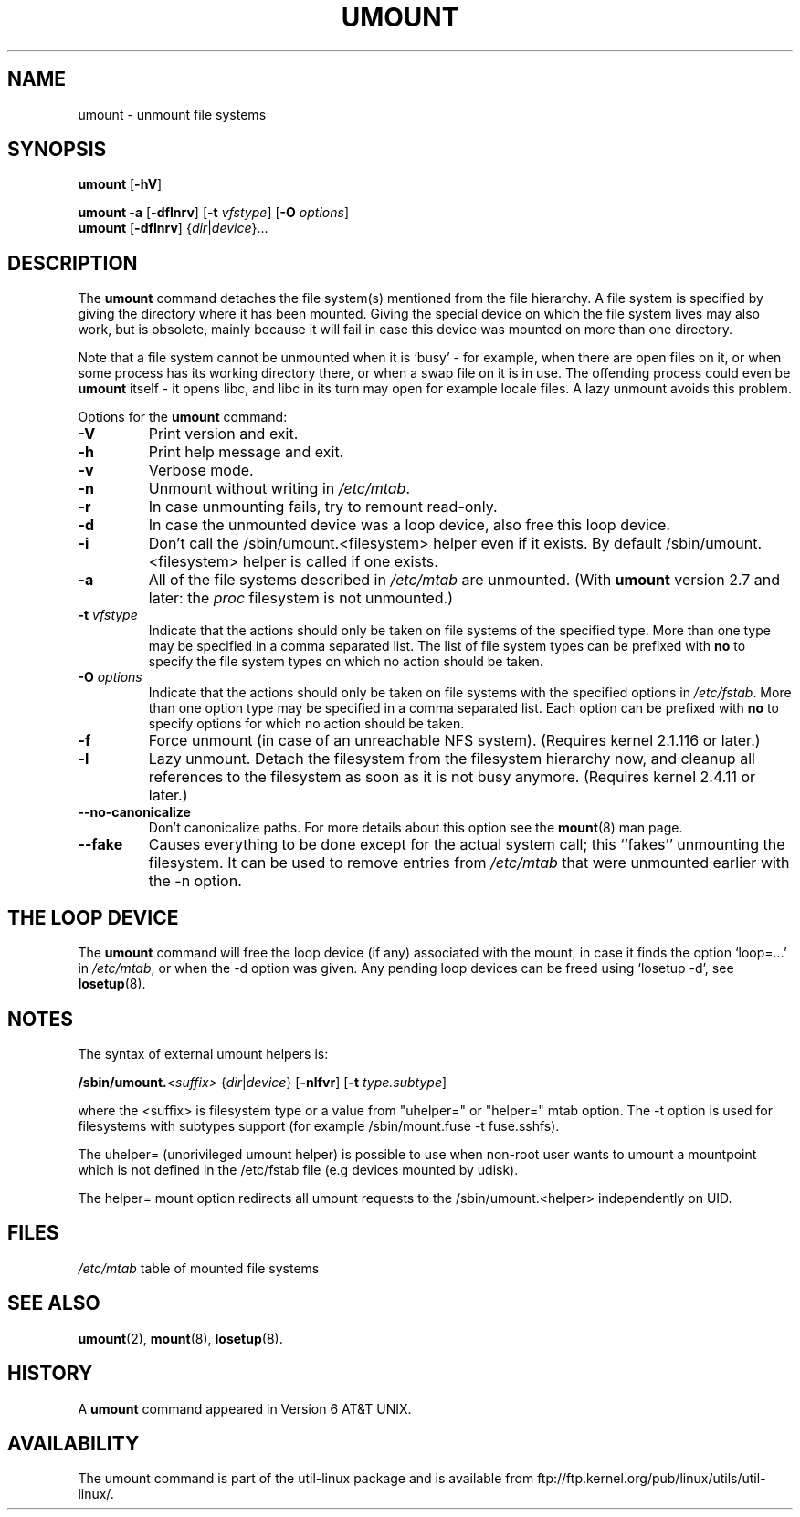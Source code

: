 .\" Copyright (c) 1996 Andries Brouwer
.\" This page is somewhat derived from a page that was
.\" (c) 1980, 1989, 1991 The Regents of the University of California
.\" and had been heavily modified by Rik Faith and myself.
.\"
.\" This is free documentation; you can redistribute it and/or
.\" modify it under the terms of the GNU General Public License as
.\" published by the Free Software Foundation; either version 2 of
.\" the License, or (at your option) any later version.
.\"
.\" The GNU General Public License's references to "object code"
.\" and "executables" are to be interpreted as the output of any
.\" document formatting or typesetting system, including
.\" intermediate and printed output.
.\"
.\" This manual is distributed in the hope that it will be useful,
.\" but WITHOUT ANY WARRANTY; without even the implied warranty of
.\" MERCHANTABILITY or FITNESS FOR A PARTICULAR PURPOSE.  See the
.\" GNU General Public License for more details.
.\"
.\" You should have received a copy of the GNU General Public License along
.\" with this program; if not, write to the Free Software Foundation, Inc.,
.\" 51 Franklin Street, Fifth Floor, Boston, MA 02110-1301 USA.
.\"
.TH UMOUNT 8 "March 2010" "util-linux" "System Administration"
.SH NAME
umount \- unmount file systems
.SH SYNOPSIS
.B umount
.RB [ \-hV ]
.LP
.B umount \-a
.RB [ \-dflnrv ]
.RB [ \-t
.IR vfstype ]
.RB [ \-O
.IR options ]
.br
.B umount
.RB [ \-dflnrv ]
.RI { dir | device }...
.SH DESCRIPTION
The
.B umount
command detaches the file system(s) mentioned from the file hierarchy.
A file system is specified by giving the directory where it
has been mounted. Giving the special device on which the file system lives
may also work, but is obsolete, mainly because it will fail
in case this device was mounted on more than one directory.

Note that a file system cannot be unmounted when it is `busy' -
for example, when there are open files on it, or when some process
has its working directory there, or when a swap file on it is in use.
The offending process could even be
.B umount
itself - it opens libc, and libc in its turn may open for example
locale files.
A lazy unmount avoids this problem.

Options for the
.B umount
command:
.TP
.B \-V
Print version and exit.
.TP
.B \-h
Print help message and exit.
.TP
.B \-v
Verbose mode.
.TP
.B \-n
Unmount without writing in
.IR /etc/mtab .
.TP
.B \-r
In case unmounting fails, try to remount read-only.
.TP
.B \-d
In case the unmounted device was a loop device, also
free this loop device.
.TP
.B \-i
Don't call the /sbin/umount.<filesystem> helper even if it exists. By default /sbin/umount.<filesystem> helper is called if one exists.
.TP
.B \-a
All of the file systems described in
.I /etc/mtab
are unmounted. (With
.B umount
version 2.7 and later: the
.I proc
filesystem is not unmounted.)
.TP
.BI \-t " vfstype"
Indicate that the actions should only be taken on file systems of the
specified type.  More than one type may be specified in a comma separated
list.  The list of file system types can be prefixed with
.B no
to specify the file system types on which no action should be taken.
.TP
.BI \-O " options"
Indicate that the actions should only be taken on file systems with
the specified options in
.IR /etc/fstab .
More than one option type may be specified in a comma separated
list.  Each option can be prefixed with
.B no
to specify options for which no action should be taken.
.TP
.B \-f
Force unmount (in case of an unreachable NFS system).
(Requires kernel 2.1.116 or later.)
.TP
.B \-l
Lazy unmount. Detach the filesystem from the filesystem hierarchy now,
and cleanup all references to the filesystem as soon as it is not busy
anymore.
(Requires kernel 2.4.11 or later.)
.IP "\fB\-\-no\-canonicalize\fP"
Don't canonicalize paths. For more details about this option see the
.BR mount (8)
man page.
.IP "\fB\-\-fake\fP"
Causes everything to be done except for the actual system call; this
``fakes'' unmounting the filesystem.  It can  be used to remove
entries from
.I /etc/mtab
that were unmounted earlier with the -n option.

.SH "THE LOOP DEVICE"
The
.B umount
command will free the loop device (if any) associated
with the mount, in case it finds the option `loop=...' in
.IR /etc/mtab ,
or when the \-d option was given.
Any pending loop devices can be freed using `losetup -d', see
.BR losetup (8).

.SH NOTES
The syntax of external umount helpers is:

.br
.BI /sbin/umount. <suffix>
.RI { dir | device }
.RB [ \-nlfvr ]
.RB [ \-t
.IR type.subtype ]
.br

where the <suffix> is filesystem type or a value from "uhelper=" or "helper="
mtab option.  The \-t option is used  for filesystems with subtypes support
(for example /sbin/mount.fuse -t fuse.sshfs).

The uhelper= (unprivileged umount helper) is possible to use when non-root user
wants to umount a mountpoint which is not defined in the /etc/fstab file (e.g
devices mounted by udisk).

The helper= mount option redirects all umount requests to the
/sbin/umount.<helper> independently on UID.

.SH FILES
.I /etc/mtab
table of mounted file systems

.SH "SEE ALSO"
.BR umount (2),
.BR mount (8),
.BR losetup (8).

.SH HISTORY
A
.B umount
command appeared in Version 6 AT&T UNIX.
.SH AVAILABILITY
The umount command is part of the util-linux package and is available from
ftp://ftp.kernel.org/pub/linux/utils/util-linux/.
